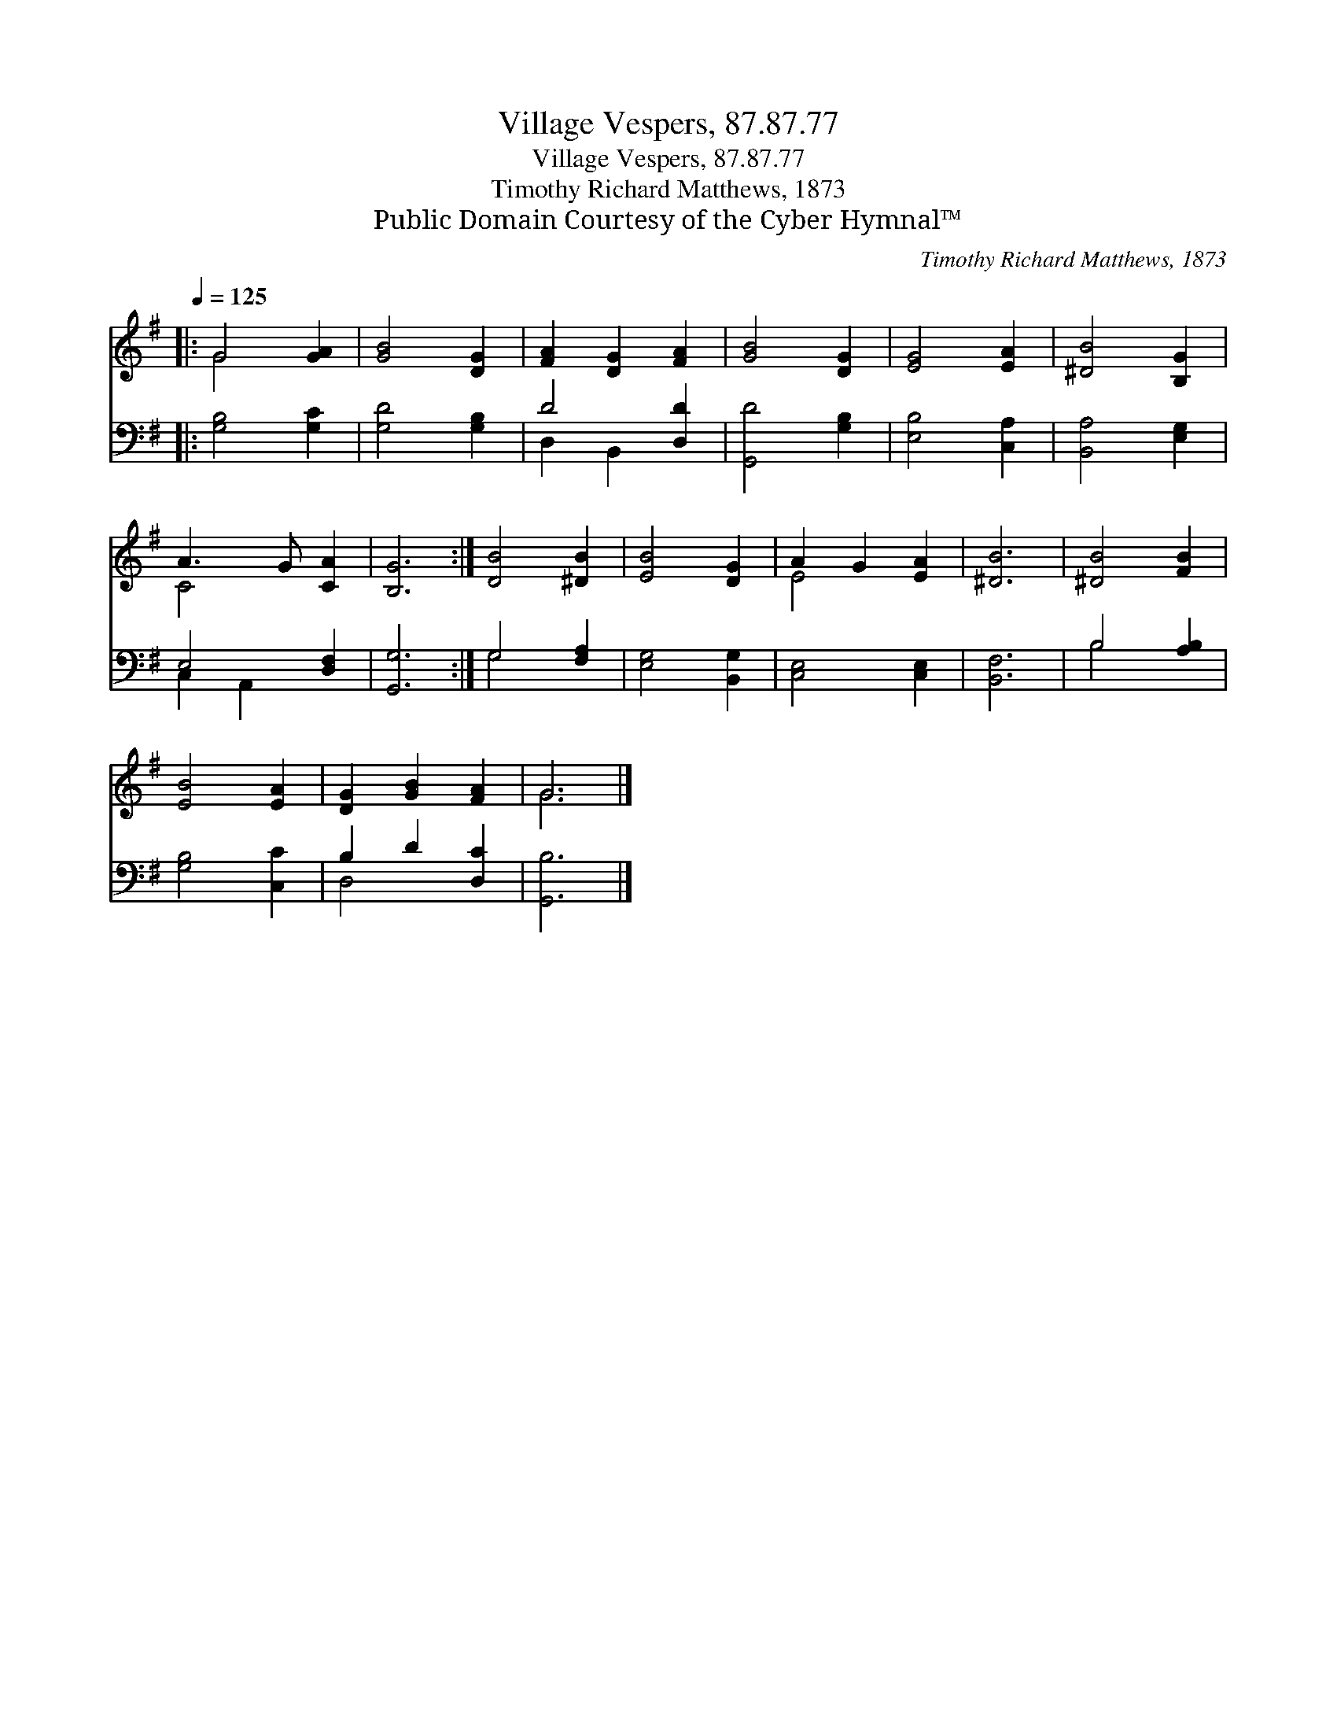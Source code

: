 X:1
T:Village Vespers, 87.87.77
T:Village Vespers, 87.87.77
T:Timothy Richard Matthews, 1873
T:Public Domain Courtesy of the Cyber Hymnal™
C:Timothy Richard Matthews, 1873
Z:Public Domain
Z:Courtesy of the Cyber Hymnal™
%%score ( 1 2 ) ( 3 4 )
L:1/8
Q:1/4=125
M:none
K:G
V:1 treble 
V:2 treble 
V:3 bass 
V:4 bass 
V:1
|: G4 [GA]2 | [GB]4 [DG]2 | [FA]2 [DG]2 [FA]2 | [GB]4 [DG]2 | [EG]4 [EA]2 | [^DB]4 [B,G]2 | %6
 A3 G [CA]2 | [B,G]6 :| [DB]4 [^DB]2 | [EB]4 [DG]2 | A2 G2 [EA]2 | [^DB]6 | [^DB]4 [FB]2 | %13
 [EB]4 [EA]2 | [DG]2 [GB]2 [FA]2 | G6 |] %16
V:2
|: G4 x2 | x6 | x6 | x6 | x6 | x6 | C4 x2 | x6 :| x6 | x6 | E4 x2 | x6 | x6 | x6 | x6 | G6 |] %16
V:3
|: [G,B,]4 [G,C]2 | [G,D]4 [G,B,]2 | D4 [D,D]2 | [G,,D]4 [G,B,]2 | [E,B,]4 [C,A,]2 | %5
 [B,,A,]4 [E,G,]2 | E,4 [D,F,]2 | [G,,G,]6 :| G,4 [F,A,]2 | [E,G,]4 [B,,G,]2 | [C,E,]4 [C,E,]2 | %11
 [B,,F,]6 | B,4 [A,B,]2 | [G,B,]4 [C,C]2 | B,2 D2 [D,C]2 | [G,,B,]6 |] %16
V:4
|: x6 | x6 | D,2 B,,2 x2 | x6 | x6 | x6 | C,2 A,,2 x2 | x6 :| G,4 x2 | x6 | x6 | x6 | B,4 x2 | x6 | %14
 D,4 x2 | x6 |] %16

